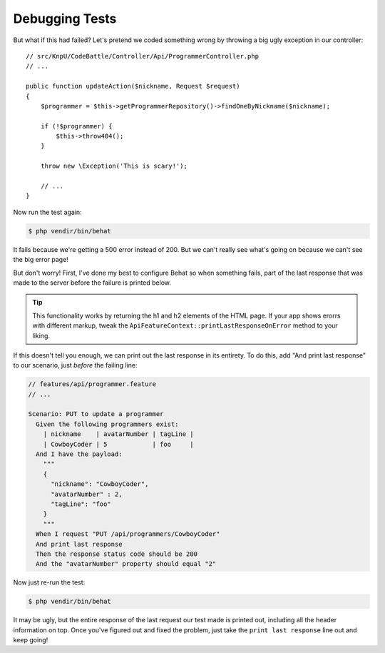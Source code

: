 Debugging Tests
===============

But what if this had failed? Let's pretend we coded something wrong by throwing
a big ugly exception in our controller::

    // src/KnpU/CodeBattle/Controller/Api/ProgrammerController.php
    // ...

    public function updateAction($nickname, Request $request)
    {
        $programmer = $this->getProgrammerRepository()->findOneByNickname($nickname);

        if (!$programmer) {
            $this->throw404();
        }

        throw new \Exception('This is scary!');
        
        // ...
    }

Now run the test again:

.. code-block:: bash

    $ php vendir/bin/behat

It fails because we're getting a 500 error instead of 200. But we can't really
see what's going on because we can't see the big error page!

But don't worry! First, I've done my best to configure Behat so when something
fails, part of the last response that was made to the server before the failure
is printed below.

.. tip::

    This functionality works by returning the h1 and h2 elements of the HTML
    page. If your app shows erorrs with different markup, tweak the
    ``ApiFeatureContext::printLastResponseOnError`` method to your liking.

If this doesn't tell you enough, we can print out the last response in its
entirety. To do this, add "And print last response" to our scenario, just
*before* the failing line:

.. code-block:: gherkin

    // features/api/programmer.feature
    // ...

    Scenario: PUT to update a programmer
      Given the following programmers exist:
        | nickname    | avatarNumber | tagLine |
        | CowboyCoder | 5            | foo     |
      And I have the payload:
        """
        {
          "nickname": "CowboyCoder",
          "avatarNumber" : 2,
          "tagLine": "foo"
        }
        """
      When I request "PUT /api/programmers/CowboyCoder"
      And print last response
      Then the response status code should be 200
      And the "avatarNumber" property should equal "2"

Now just re-run the test:

.. code-block:: bash

    $ php vendir/bin/behat

It may be ugly, but the entire response of the last request our test made
is printed out, including all the header information on top. Once you've
figured out and fixed the problem, just take the ``print last response``
line out and keep going!
